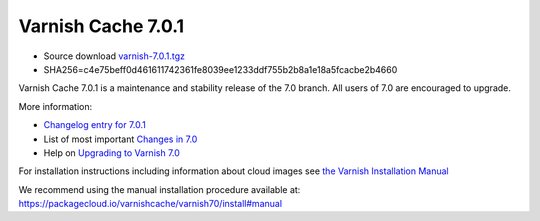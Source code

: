.. _rel7.0.1:

Varnish Cache 7.0.1
===================

* Source download `varnish-7.0.1.tgz </downloads/varnish-7.0.1.tgz>`_

* SHA256=c4e75beff0d461611742361fe8039ee1233ddf755b2b8a1e18a5fcacbe2b4660

Varnish Cache 7.0.1 is a maintenance and stability release of the 7.0 branch. All users of
7.0 are encouraged to upgrade.

More information:

* `Changelog entry for 7.0.1 <https://github.com/varnishcache/varnish-cache/blob/7.0/doc/changes.rst#varnish-cache-701-2021-11-23>`_

* List of most important `Changes in 7.0 <https://varnish-cache.org/docs/7.0/whats-new/changes-7.0.html>`_

* Help on `Upgrading to Varnish 7.0 <https://varnish-cache.org/docs/7.0/whats-new/upgrading-7.0.html>`_

For installation instructions including information about cloud images see
`the Varnish Installation Manual </docs/trunk/installation/index.html>`_

We recommend using the manual installation procedure available at:
https://packagecloud.io/varnishcache/varnish70/install#manual
